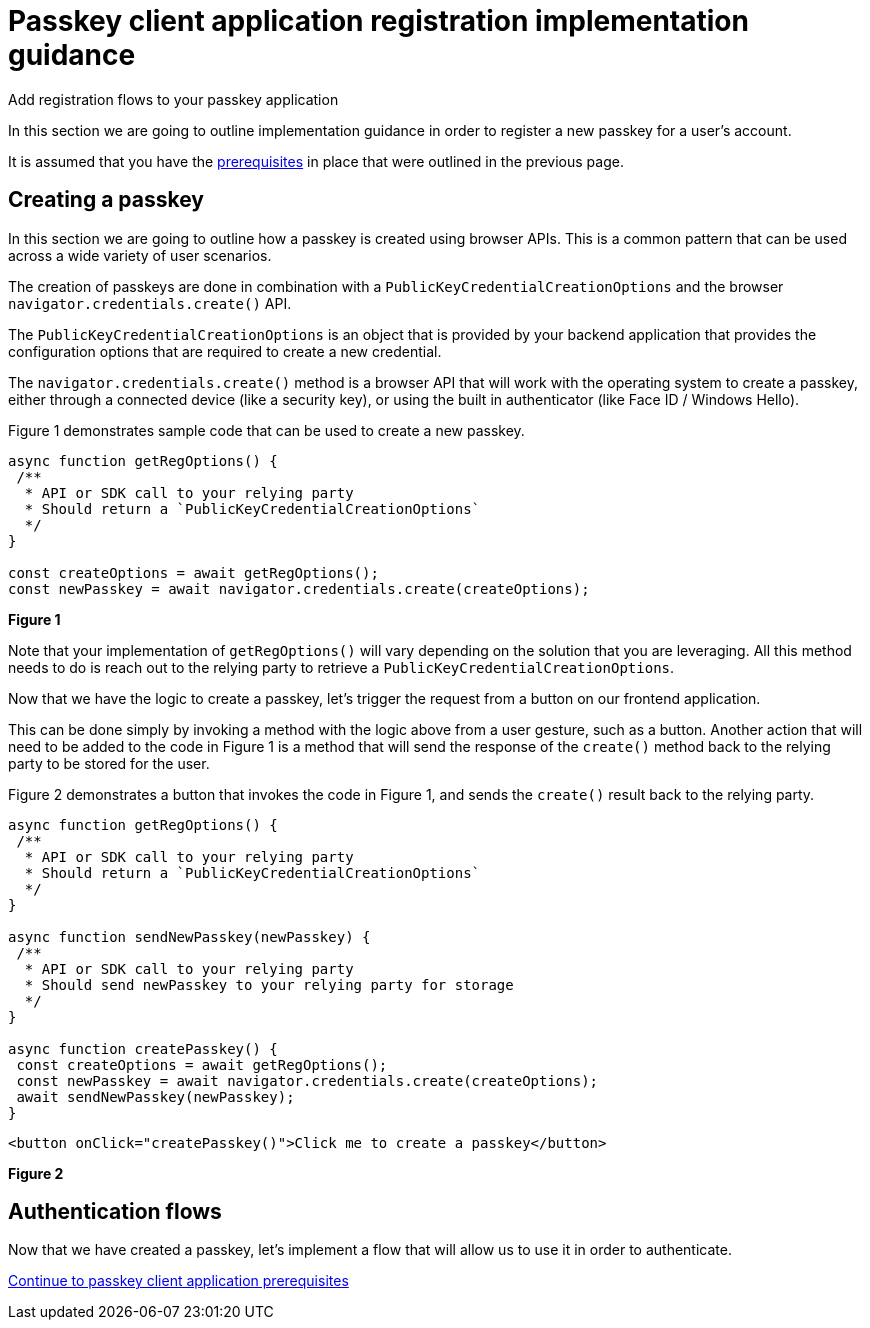 = Passkey client application registration implementation guidance
:description: Add registration flows to your passkey application
:keywords: passkey, passkeys, developer, high assurance, FIDO2, CTAP, WebAuthn, client application, registration

Add registration flows to your passkey application

In this section we are going to outline implementation guidance in order to register a new passkey for a user’s account.

It is assumed that you have the link:/Passkeys/Passkey_client_application_implementation_guidance/Passkey_client_application_prerequisites.html[prerequisites] in place that were outlined in the previous page.

== Creating a passkey
In this section we are going to outline how a passkey is created using browser APIs. This is a common pattern that can be used across a wide variety of user scenarios. 

The creation of passkeys are done in combination with a `PublicKeyCredentialCreationOptions` and the browser `navigator.credentials.create()` API.

The `PublicKeyCredentialCreationOptions` is an object that is provided by your backend application that provides the configuration options that are required to create a new credential.

The `navigator.credentials.create()` method is a browser API that will work with the operating system to create a passkey, either through a connected device (like a security key), or using the built in authenticator (like Face ID / Windows Hello).

Figure 1 demonstrates sample code that can be used to create a new passkey.

[role="dark"]
--
[source,javascript]
----
async function getRegOptions() {
 /**
  * API or SDK call to your relying party
  * Should return a `PublicKeyCredentialCreationOptions`
  */
}
 
const createOptions = await getRegOptions();
const newPasskey = await navigator.credentials.create(createOptions);
----
--
**Figure 1**

Note that your implementation of `getRegOptions()` will vary depending on the solution that you are leveraging. All this method needs to do is reach out to the relying party to retrieve a `PublicKeyCredentialCreationOptions`. 

Now that we have the logic to create a passkey, let’s trigger the request from a button on our frontend application.

This can be done simply by invoking a method with the logic above from a user gesture, such as a button. Another action that will need to be added to the code in Figure 1 is a method that will send the response of the `create()` method back to the relying party to be stored for the user.

Figure 2 demonstrates a button that invokes the code in Figure 1, and sends the `create()` result back to the relying party.

[role="dark"]
--
[source,javascript]
----
async function getRegOptions() {
 /**
  * API or SDK call to your relying party
  * Should return a `PublicKeyCredentialCreationOptions`
  */
}
 
async function sendNewPasskey(newPasskey) {
 /**
  * API or SDK call to your relying party
  * Should send newPasskey to your relying party for storage
  */
}
 
async function createPasskey() {
 const createOptions = await getRegOptions();
 const newPasskey = await navigator.credentials.create(createOptions);
 await sendNewPasskey(newPasskey);
} 
----
[source,html]
----
<button onClick="createPasskey()">Click me to create a passkey</button>
----
--
**Figure 2**

== Authentication flows
Now that we have created a passkey, let's implement a flow that will allow us to use it in order to authenticate.

link:/Passkeys/Passkey_client_application_implementation_guidance/Passkey_authentication_implementation_guidance.html[Continue to passkey client application prerequisites]